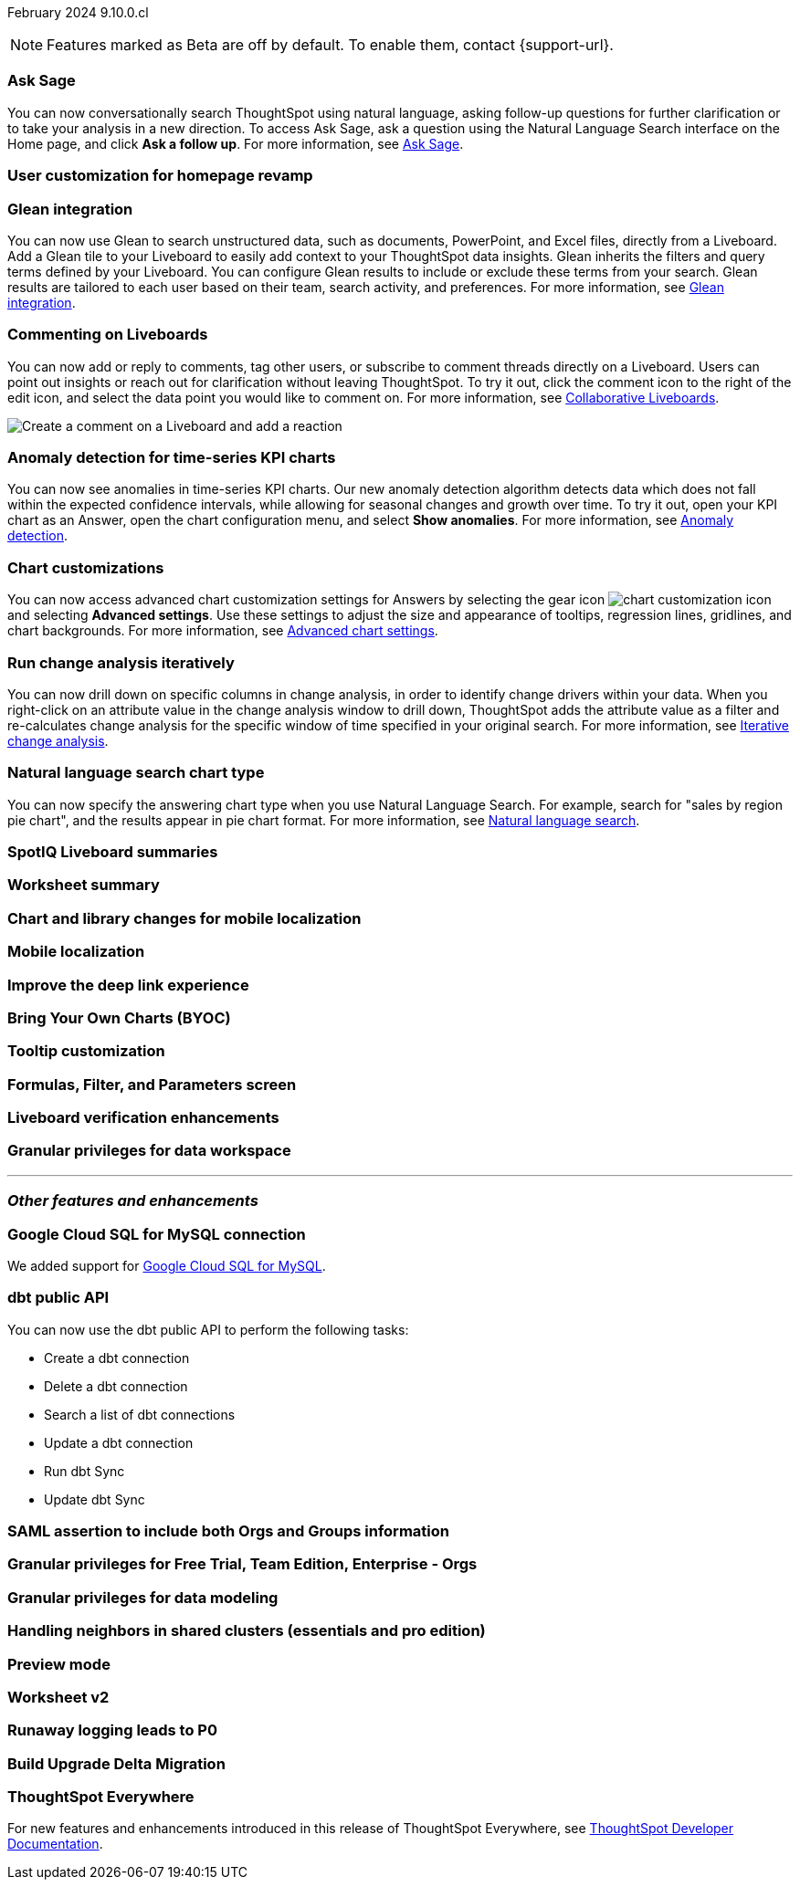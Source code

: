 ifndef::pendo-links[]
February 2024 [label label-dep]#9.10.0.cl#
endif::[]
ifdef::pendo-links[]
[month-year-whats-new]#February 2024#
[label label-dep-whats-new]#9.10.0.cl#
endif::[]

ifndef::free-trial-feature[]
NOTE: Features marked as [.badge.badge-update-note]#Beta# are off by default. To enable them, contact {support-url}.
endif::free-trial-feature[]

[#primary-9-10-0-cl]

// Business User

ifndef::free-trial-feature[]
[#9-10-0-cl-ask-sage]
[discrete]
=== Ask Sage

// Naomi -- scal-175485, scal-177391. actually EA.

You can now conversationally search ThoughtSpot using natural language, asking follow-up questions for further clarification or to take your analysis in a new direction. To access Ask Sage, ask a question using the Natural Language Search interface on the Home page, and click *Ask a follow up*. For more information, see
ifndef::pendo-links[]
xref:ask-sage.adoc[Ask Sage].
endif::[]
ifdef::pendo-links[]
xref:ask-sage.adoc[Ask Sage,window=_blank].
endif::[]

endif::free-trial-feature[]

[#9-10-0-cl-homepage]
[discrete]
=== User customization for homepage revamp

// Mark -- scal-160332

ifndef::free-trial-feature[]
[#9-10-0-cl-glean]
[discrete]
=== Glean integration

// Naomi -- scal-175860. actually beta

You can now use Glean to search unstructured data, such as documents, PowerPoint, and Excel files, directly from a Liveboard. Add a Glean tile to your Liveboard to easily add context to your ThoughtSpot data insights. Glean inherits the filters and query terms defined by your Liveboard. You can configure Glean results to include or exclude these terms from your search. Glean results are tailored to each user based on their team, search activity, and preferences. For more information, see
ifndef::pendo-links[]
xref:glean-integration.adoc[Glean integration].
endif::[]
ifdef::pendo-links[]
xref:glean-integration.adoc[Glean integration,window=_blank].
endif::[]
endif::free-trial-feature[]



[#9-10-0-cl-commenting]
[discrete]
=== Commenting on Liveboards

// Naomi -- scal-15915

You can now add or reply to comments, tag other users, or subscribe to comment threads directly on a Liveboard. Users can point out insights or reach out for clarification without leaving ThoughtSpot. To try it out, click the comment icon to the right of the edit icon, and select the data point you would like to comment on. For more information, see
ifndef::pendo-links[]
xref:liveboard-comment.adoc[Collaborative Liveboards].
endif::[]
ifdef::pendo-links[]
xref:liveboard-comment.adoc[Collaborative Liveboards,window=_blank].
endif::[]

image:liveboard-comment.gif[Create a comment on a Liveboard and add a reaction]


[#9-10-0-cl-anomaly]
[discrete]
=== Anomaly detection for time-series KPI charts

// Naomi -- scal-130327

You can now see anomalies in time-series KPI charts. Our new anomaly detection algorithm detects data which does not fall within the expected confidence intervals, while allowing for seasonal changes and growth over time. To try it out, open your KPI chart as an Answer, open the chart configuration menu, and select *Show anomalies*. For more information, see
ifndef::pendo-links[]
xref:time-series-anomaly.adoc[Anomaly detection].
endif::[]
ifdef::pendo-links[]
xref:time-series-anomaly.adoc[Anomaly detection,window=_blank].
endif::[]

ifndef::free-trial-feature[]
[#9-10-0-cl-highcharts]
[discrete]
=== Chart customizations

// Naomi -- scal-166121. actually EA.

You can now access advanced chart customization settings for Answers by selecting the gear icon image:icon-gear-10px.png[chart customization icon] and selecting *Advanced settings*. Use these settings to adjust the size and appearance of tooltips, regression lines, gridlines, and chart backgrounds. For more information, see
ifndef::pendo-links[]
xref:chart-settings-advanced.adoc[Advanced chart settings].
endif::[]
ifdef::pendo-links[]
xref:chart-settings-advanced.adoc[Advanced chart settings,window=_blank].
endif::[]
endif::free-trial-feature[]

ifndef::free-trial-feature[]
[#9-10-0-cl-change]
[discrete]
=== Run change analysis iteratively

// Naomi -- scal-141936. actually beta. spotiq-change.adoc#iterative

You can now drill down on specific columns in change analysis, in order to identify change drivers within your data. When you right-click on an attribute value in the change analysis window to drill down, ThoughtSpot adds the attribute value as a filter and re-calculates change analysis for the specific window of time specified in your original search. For more information, see
ifndef::pendo-links[]
xref:spotiq-change.adoc#iterative[Iterative change analysis].
endif::[]
ifdef::pendo-links[]
xref:spotiq-change.adoc#iterative[Iterative change analysis,window=_blank].
endif::[]
endif::free-trial-feature[]


[#9-10-0-cl-chart]
[discrete]
=== Natural language search chart type

// Naomi -- scal-156247

You can now specify the answering chart type when you use Natural Language Search. For example, search for "sales by region pie chart", and the results appear in pie chart format. For more information, see
ifndef::pendo-links[]
xref:ai-answers.adoc[Natural language search].
endif::[]
ifdef::pendo-links[]
xref:ai-answers.adoc[Natural language search,window=_blank].
endif::[]


[#9-10-0-cl-spotiq]
[discrete]
=== SpotIQ Liveboard summaries

// Mark -- scal-162712

[#9-10-0-cl-summary]
[discrete]
=== Worksheet summary

// Mark -- scal-161991



[#9-10-0-cl-mobile]
[discrete]
=== Chart and library changes for mobile localization

// Mary -- scal-165060

[#9-10-0-cl-i18n]
[discrete]
=== Mobile localization

// Mary -- scal-161325, scal-95381

[#9-10-0-cl-deep-link]
[discrete]
=== Improve the deep link experience

// Mary -- scal-154973

// Analyst


[#9-10-0-cl-byoc]
[discrete]
=== Bring Your Own Charts (BYOC)

// Mark -- scal-171984

[#9-10-0-cl-tooltip]
[discrete]
=== Tooltip customization

// Mary -- scal-143396





[#9-10-0-cl-parameters]
[discrete]
=== Formulas, Filter, and Parameters screen

// Mark -- scal-142019





[#9-10-0-cl-verified]
[discrete]
=== Liveboard verification enhancements

// Mary -- scal-134503



[#9-10-0-cl-granular]
[discrete]
=== Granular privileges for data workspace

// Mary -- scal-174139

'''
[#secondary-9-10-0-cl]
[discrete]
=== _Other features and enhancements_

// Data Engineer

[#9-10-0-cl-connections]
[discrete]
=== Google Cloud SQL for MySQL connection

// Naomi -- scal-166158

We added support for
ifndef::pendo-links[]
xref:connections-google-cloud-sql-mysql.adoc[Google Cloud SQL for MySQL].
endif::[]
ifdef::pendo-links[]
xref:connections-google-cloud-sql-mysql.adoc[Google Cloud SQL for MySQL,window=_blank].
endif::[]



[#9-10-0-cl-dbt]
[discrete]
=== dbt public API

// Naomi -- scal-169065

You can now use the dbt public API to perform the following tasks:

* Create a dbt connection
* Delete a dbt connection
* Search a list of dbt connections
* Update a dbt connection
* Run dbt Sync
* Update dbt Sync


// IT/ Ops Engineer

[#9-10-0-cl-saml]
[discrete]
=== SAML assertion to include both Orgs and Groups information

// Mary -- scal-138809

[#9-10-0-cl-enterprise]
[discrete]
=== Granular privileges for Free Trial, Team Edition, Enterprise - Orgs

// Mary -- scal-155689

[#9-10-0-cl-modeling]
[discrete]
=== Granular privileges for data modeling

// Mary -- scal-154299

[#9-10-0-cl-neighbors]
[discrete]
=== Handling neighbors in shared clusters (essentials and pro edition)

// Mary -- scal-154107



[#9-10-0-cl-preview]
[discrete]
=== Preview mode

// Mark -- scal-149592

[#9-10-0-cl-worksheet-v2]
[discrete]
=== Worksheet v2

// Mark -- scal-155276

[#9-10-0-cl-logging]
[discrete]
=== Runaway logging leads to P0

// Mark -- scal-39685

[#9-10-0-cl-delta]
[discrete]
=== Build Upgrade Delta Migration

// Mark -- scal-168350

ifndef::free-trial-feature[]
[discrete]
=== ThoughtSpot Everywhere

For new features and enhancements introduced in this release of ThoughtSpot Everywhere, see https://developers.thoughtspot.com/docs/?pageid=whats-new[ThoughtSpot Developer Documentation^].
endif::[]